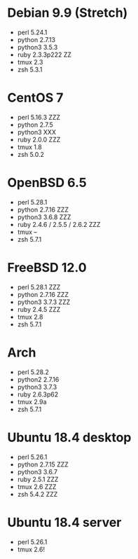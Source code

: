 * Debian 9.9 (Stretch)

  - perl 5.24.1
  - python 2.7.13
  - python3 3.5.3
  - ruby 2.3.3p222  ZZ
  - tmux 2.3
  - zsh 5.3.1


* CentOS 7

  - perl 5.16.3  ZZZ
  - python 2.7.5
  - python3 XXX
  - ruby 2.0.0 ZZZ
  - tmux 1.8
  - zsh 5.0.2

* OpenBSD 6.5

  - perl 5.28.1
  - python 2.7.16 ZZZ
  - python3 3.6.8 ZZZ
  - ruby 2.4.6 / 2.5.5 / 2.6.2 ZZZ
  - tmux --
  - zsh 5.7.1

* FreeBSD 12.0

  - perl 5.28.1 ZZZ
  - python 2.7.16 ZZZ
  - python3 3.7.3 ZZZ
  - ruby 2.4.5 ZZZ
  - tmux 2.8
  - zsh 5.7.1

* Arch

  - perl 5.28.2
  - python2 2.7.16
  - python3 3.7.3
  - ruby 2.6.3p62
  - tmux 2.9a
  - zsh 5.7.1

* Ubuntu 18.4 desktop

  - perl 5.26.1
  - python 2.7.15 ZZZ
  - python3 3.6.7
  - ruby 2.5.1 ZZZ
  - tmux 2.6 ZZZ
  - zsh 5.4.2 ZZZ

* Ubuntu 18.4 server

  - perl 5.26.1
  - tmux 2.6!

